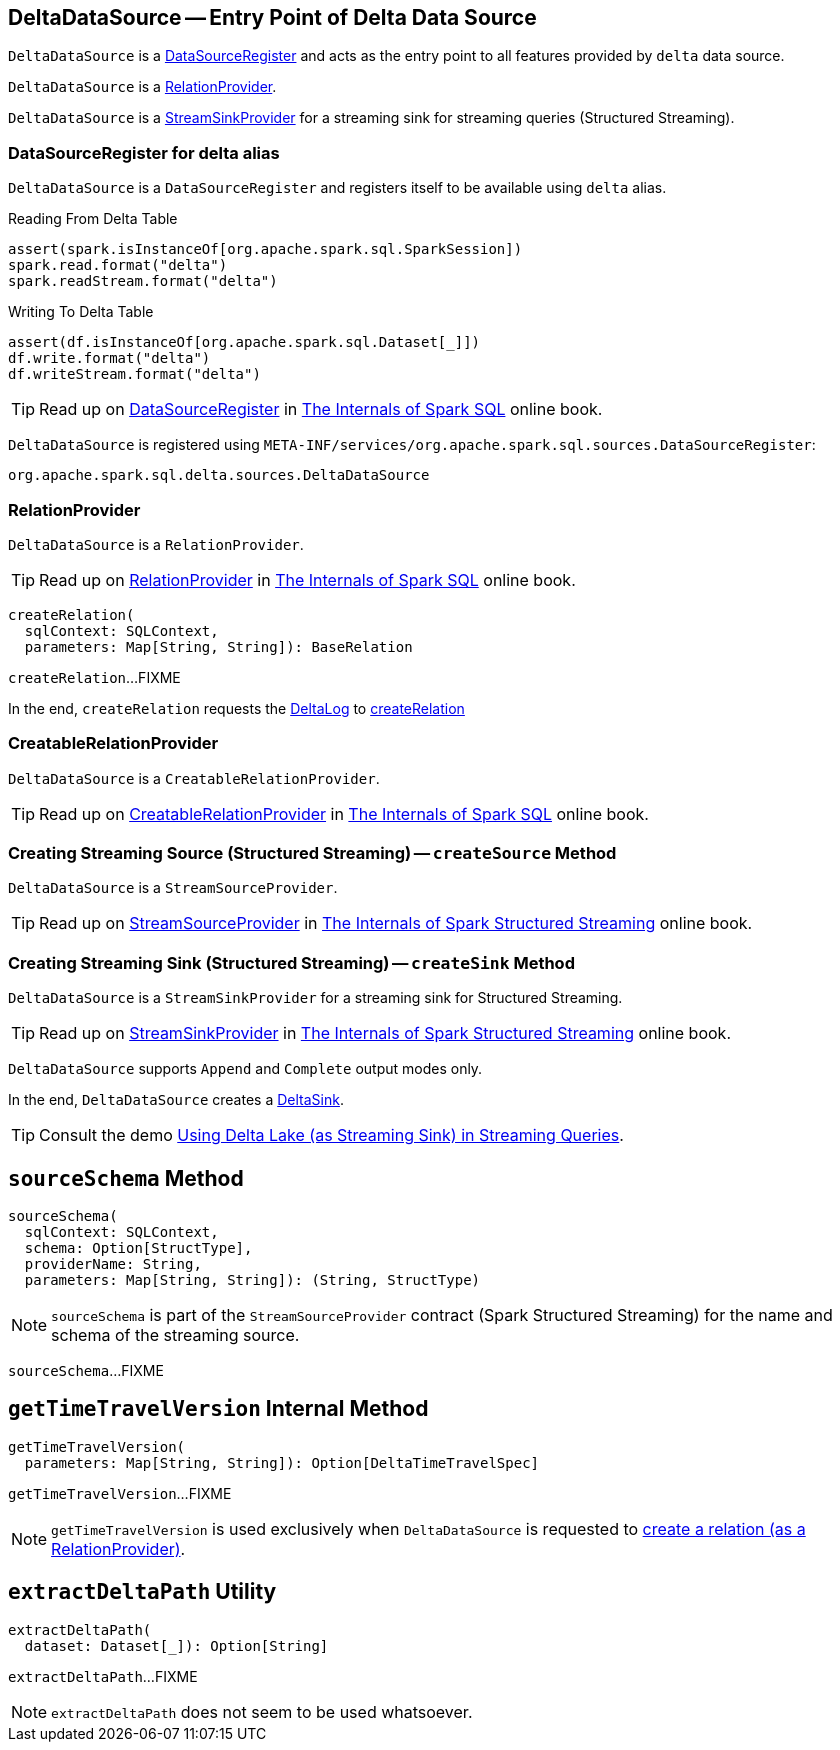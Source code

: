 == [[DeltaDataSource]] DeltaDataSource -- Entry Point of Delta Data Source

`DeltaDataSource` is a <<DataSourceRegister, DataSourceRegister>> and acts as the entry point to all features provided by `delta` data source.

`DeltaDataSource` is a <<RelationProvider, RelationProvider>>.

`DeltaDataSource` is a <<StreamSinkProvider, StreamSinkProvider>> for a streaming sink for streaming queries (Structured Streaming).

=== [[delta-format]][[DataSourceRegister]] DataSourceRegister for delta alias

`DeltaDataSource` is a `DataSourceRegister` and registers itself to be available using `delta` alias.

.Reading From Delta Table
[source, scala]
----
assert(spark.isInstanceOf[org.apache.spark.sql.SparkSession])
spark.read.format("delta")
spark.readStream.format("delta")
----

.Writing To Delta Table
[source, scala]
----
assert(df.isInstanceOf[org.apache.spark.sql.Dataset[_]])
df.write.format("delta")
df.writeStream.format("delta")
----

TIP: Read up on https://jaceklaskowski.gitbooks.io/mastering-spark-sql/spark-sql-DataSourceRegister.html[DataSourceRegister] in https://bit.ly/spark-sql-internals[The Internals of Spark SQL] online book.

`DeltaDataSource` is registered using `META-INF/services/org.apache.spark.sql.sources.DataSourceRegister`:

[source, scala]
----
org.apache.spark.sql.delta.sources.DeltaDataSource
----

=== [[RelationProvider]][[RelationProvider-createRelation]] RelationProvider

`DeltaDataSource` is a `RelationProvider`.

TIP: Read up on https://jaceklaskowski.gitbooks.io/mastering-spark-sql/spark-sql-RelationProvider.html[RelationProvider] in https://bit.ly/spark-sql-internals[The Internals of Spark SQL] online book.

[source, scala]
----
createRelation(
  sqlContext: SQLContext,
  parameters: Map[String, String]): BaseRelation
----

`createRelation`...FIXME

In the end, `createRelation` requests the <<RelationProvider-createRelation-deltaLog, DeltaLog>> to <<DeltaLog.adoc#createRelation, createRelation>>

=== [[CreatableRelationProvider]][[CreatableRelationProvider-createRelation]] CreatableRelationProvider

`DeltaDataSource` is a `CreatableRelationProvider`.

TIP: Read up on https://jaceklaskowski.gitbooks.io/mastering-spark-sql/spark-sql-CreatableRelationProvider.html[CreatableRelationProvider] in https://bit.ly/spark-sql-internals[The Internals of Spark SQL] online book.

=== [[StreamSourceProvider]][[createSource]] Creating Streaming Source (Structured Streaming) -- `createSource` Method

`DeltaDataSource` is a `StreamSourceProvider`.

TIP: Read up on https://jaceklaskowski.gitbooks.io/spark-structured-streaming/spark-sql-streaming-StreamSourceProvider.html[StreamSourceProvider] in https://bit.ly/spark-structured-streaming[The Internals of Spark Structured Streaming] online book.

=== [[StreamSinkProvider]][[createSink]] Creating Streaming Sink (Structured Streaming) -- `createSink` Method

`DeltaDataSource` is a `StreamSinkProvider` for a streaming sink for Structured Streaming.

TIP: Read up on https://jaceklaskowski.gitbooks.io/spark-structured-streaming/spark-sql-streaming-StreamSinkProvider.html[StreamSinkProvider] in https://bit.ly/spark-structured-streaming[The Internals of Spark Structured Streaming] online book.

`DeltaDataSource` supports `Append` and `Complete` output modes only.

In the end, `DeltaDataSource` creates a <<DeltaSink.adoc#, DeltaSink>>.

TIP: Consult the demo <<demo-Using-Delta-Lake-as-Streaming-Sink-in-Structured-Streaming.adoc#, Using Delta Lake (as Streaming Sink) in Streaming Queries>>.

== [[sourceSchema]] `sourceSchema` Method

[source, scala]
----
sourceSchema(
  sqlContext: SQLContext,
  schema: Option[StructType],
  providerName: String,
  parameters: Map[String, String]): (String, StructType)
----

NOTE: `sourceSchema` is part of the `StreamSourceProvider` contract (Spark Structured Streaming) for the name and schema of the streaming source.

`sourceSchema`...FIXME

== [[getTimeTravelVersion]] `getTimeTravelVersion` Internal Method

[source, scala]
----
getTimeTravelVersion(
  parameters: Map[String, String]): Option[DeltaTimeTravelSpec]
----

`getTimeTravelVersion`...FIXME

NOTE: `getTimeTravelVersion` is used exclusively when `DeltaDataSource` is requested to <<RelationProvider-createRelation, create a relation (as a RelationProvider)>>.

== [[extractDeltaPath]] `extractDeltaPath` Utility

[source, scala]
----
extractDeltaPath(
  dataset: Dataset[_]): Option[String]
----

`extractDeltaPath`...FIXME

NOTE: `extractDeltaPath` does not seem to be used whatsoever.
